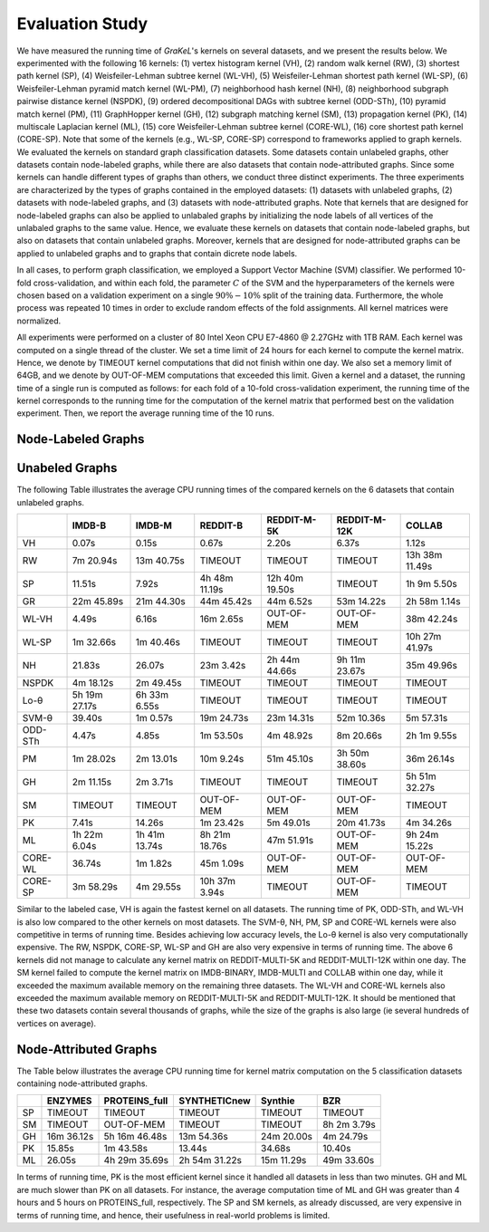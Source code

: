 .. _evaluation:

================
Evaluation Study
================

We have measured the running time of *GraKeL*'s kernels on several datasets, and we present the results below.
We experimented with the following 16 kernels: (1) vertex histogram kernel (VH), (2) random walk kernel (RW), (3) shortest path kernel (SP), (4) Weisfeiler-Lehman subtree kernel (WL-VH), (5) Weisfeiler-Lehman shortest path kernel (WL-SP), (6) Weisfeiler-Lehman pyramid match kernel (WL-PM), (7) neighborhood hash kernel (NH), (8) neighborhood subgraph pairwise distance kernel (NSPDK), (9) ordered decompositional DAGs with subtree kernel (ODD-STh), (10) pyramid match kernel (PM), (11) GraphHopper kernel (GH), (12) subgraph matching kernel (SM), (13) propagation kernel (PK), (14) multiscale Laplacian kernel (ML), (15) core Weisfeiler-Lehman subtree kernel (CORE-WL), (16) core shortest path kernel (CORE-SP). Note that some of the kernels (e.g., WL-SP, CORE-SP) correspond to frameworks applied to graph kernels. We evaluated the kernels on standard graph classification datasets. Some datasets contain unlabeled graphs, other datasets contain node-labeled graphs, while there are also datasets that contain node-attributed graphs. Since some kernels can handle different types of graphs than others, we conduct three distinct experiments. The three experiments are characterized by the types of graphs contained in the employed datasets: (1) datasets with unlabeled graphs, (2) datasets with node-labeled graphs, and (3) datasets with node-attributed graphs. Note that kernels that are designed for node-labeled graphs can also be applied to unlabaled graphs by initializing the node labels of all vertices of the unlabaled graphs to the same value. Hence, we evaluate these kernels on datasets that contain node-labeled graphs, but also on datasets that contain unlabeled graphs. Moreover, kernels that are designed for node-attributed graphs can be applied to unlabeled graphs and to graphs that contain dicrete node labels.

In all cases, to perform graph classification, we employed a Support Vector Machine (SVM) classifier. We performed 10-fold cross-validation, and within each fold, the parameter :math:`C` of the SVM and the hyperparameters of the kernels were chosen based on a validation experiment on a single :math:`90\%-10\%` split of the training data. Furthermore, the whole process was repeated 10 times in order to exclude random effects of the fold assignments. All kernel matrices were normalized.

All experiments were performed on a cluster of 80 Intel Xeon CPU E7-4860 @ 2.27GHz with 1TB RAM. Each kernel was computed on a single thread of the cluster. We set a time limit of 24 hours for each kernel to compute the kernel matrix. Hence, we denote by TIMEOUT kernel computations that did not finish within one day. We also set a memory limit of 64GB, and we denote by OUT-OF-MEM computations that exceeded this limit. Given a kernel and a dataset, the running time of a single run is computed as follows: for each fold of a 10-fold cross-validation experiment, the running time of the kernel corresponds to the running time for the computation of the kernel matrix that performed best on the validation experiment. Then, we report the average running time of the 10 runs.

Node-Labeled Graphs
^^^^^^^^^^^^^^^^^^^





Unabeled Graphs
^^^^^^^^^^^^^^^
The following Table illustrates the average CPU running times of the compared kernels on the 6 datasets that contain unlabeled graphs.


+---------+---------------+---------------+---------------+----------------+---------------+----------------+
|         | IMDB-B        | IMDB-M        | REDDIT-B      | REDDIT-M-5K    | REDDIT-M-12K  | COLLAB         |
+=========+===============+===============+===============+================+===============+================+
| VH      | 0.07s         | 0.15s         | 0.67s         | 2.20s          | 6.37s         | 1.12s          |
+---------+---------------+---------------+---------------+----------------+---------------+----------------+
| RW      | 7m 20.94s     | 13m 40.75s    | TIMEOUT       | TIMEOUT        | TIMEOUT       | 13h 38m 11.49s |
+---------+---------------+---------------+---------------+----------------+---------------+----------------+
| SP      | 11.51s        | 7.92s         | 4h 48m 11.19s | 12h 40m 19.50s | TIMEOUT       | 1h 9m 5.50s    |
+---------+---------------+---------------+---------------+----------------+---------------+----------------+
| GR      | 22m 45.89s    | 21m 44.30s    | 44m 45.42s    | 44m 6.52s      | 53m 14.22s    | 2h 58m 1.14s   |
+---------+---------------+---------------+---------------+----------------+---------------+----------------+
| WL-VH   | 4.49s         | 6.16s         | 16m 2.65s     | OUT-OF-MEM     | OUT-OF-MEM    | 38m 42.24s     |
+---------+---------------+---------------+---------------+----------------+---------------+----------------+
| WL-SP   | 1m 32.66s     | 1m 40.46s     | TIMEOUT       | TIMEOUT        | TIMEOUT       | 10h 27m 41.97s |
+---------+---------------+---------------+---------------+----------------+---------------+----------------+
| NH      | 21.83s        | 26.07s        | 23m 3.42s     | 2h 44m 44.66s  | 9h 11m 23.67s | 35m 49.96s     |
+---------+---------------+---------------+---------------+----------------+---------------+----------------+
| NSPDK   | 4m 18.12s     | 2m 49.45s     | TIMEOUT       | TIMEOUT        | TIMEOUT       | TIMEOUT        |
+---------+---------------+---------------+---------------+----------------+---------------+----------------+
| Lo-θ    | 5h 19m 27.17s | 6h 33m 6.55s  | TIMEOUT       | TIMEOUT        | TIMEOUT       | TIMEOUT        |
+---------+---------------+---------------+---------------+----------------+---------------+----------------+
| SVM-θ   | 39.40s        | 1m 0.57s      | 19m 24.73s    | 23m 14.31s     | 52m 10.36s    | 5m 57.31s      |
+---------+---------------+---------------+---------------+----------------+---------------+----------------+
| ODD-STh | 4.47s         | 4.85s         | 1m 53.50s     | 4m 48.92s      | 8m 20.66s     | 2h 1m 9.55s    |
+---------+---------------+---------------+---------------+----------------+---------------+----------------+
| PM      | 1m 28.02s     | 2m 13.01s     | 10m 9.24s     | 51m 45.10s     | 3h 50m 38.60s | 36m 26.14s     |
+---------+---------------+---------------+---------------+----------------+---------------+----------------+
| GH      | 2m 11.15s     | 2m 3.71s      | TIMEOUT       | TIMEOUT        | TIMEOUT       | 5h 51m 32.27s  |
+---------+---------------+---------------+---------------+----------------+---------------+----------------+
| SM      | TIMEOUT       | TIMEOUT       | OUT-OF-MEM    | OUT-OF-MEM     | OUT-OF-MEM    | TIMEOUT        |
+---------+---------------+---------------+---------------+----------------+---------------+----------------+
| PK      | 7.41s         | 14.26s        | 1m 23.42s     | 5m 49.01s      | 20m 41.73s    | 4m 34.26s      |
+---------+---------------+---------------+---------------+----------------+---------------+----------------+
| ML      | 1h 22m 6.04s  | 1h 41m 13.74s | 8h 21m 18.76s | 47m 51.91s     | OUT-OF-MEM    | 9h 24m 15.22s  |
+---------+---------------+---------------+---------------+----------------+---------------+----------------+
| CORE-WL | 36.74s        | 1m 1.82s      | 45m 1.09s     | OUT-OF-MEM     | OUT-OF-MEM    | OUT-OF-MEM     |
+---------+---------------+---------------+---------------+----------------+---------------+----------------+
| CORE-SP | 3m 58.29s     | 4m 29.55s     | 10h 37m 3.94s | TIMEOUT        | OUT-OF-MEM    | TIMEOUT        |
+---------+---------------+---------------+---------------+----------------+---------------+----------------+

Similar to the labeled case, VH is again the fastest kernel on all datasets. The running time of PK, ODD-STh, and WL-VH is also low compared to the other kernels on most datasets. The SVM-θ, NH, PM, SP and CORE-WL kernels were also competitive in terms of running time. Besides achieving low accuracy levels, the Lo-θ kernel is also very computationally expensive. The RW, NSPDK, CORE-SP, WL-SP and GH are also very expensive in terms of running time. The above 6 kernels did not manage to calculate any kernel matrix on REDDIT-MULTI-5K and REDDIT-MULTI-12K within one day. The SM kernel failed to compute the kernel matrix on IMDB-BINARY, IMDB-MULTI and COLLAB within one day, while it exceeded the maximum available memory on the remaining three datasets. The WL-VH and CORE-WL kernels also exceeded the maximum available memory on REDDIT-MULTI-5K and REDDIT-MULTI-12K. It should be mentioned that these two datasets contain several thousands of graphs, while the size of the graphs is also large (\ie several hundreds of vertices on average).

Node-Attributed Graphs
^^^^^^^^^^^^^^^^^^^^^^
The Table below illustrates the average CPU running time for kernel matrix computation on the 5 classification datasets containing node-attributed graphs.

+----+------------+---------------+---------------+------------+-------------+
|    | ENZYMES    | PROTEINS_full | SYNTHETICnew  | Synthie    | BZR         | 
+====+============+===============+===============+============+=============+
| SP | TIMEOUT    | TIMEOUT       | TIMEOUT       | TIMEOUT    | TIMEOUT     | 
+----+------------+---------------+---------------+------------+-------------+
| SM | TIMEOUT    | OUT-OF-MEM    | TIMEOUT       | TIMEOUT    | 8h 2m 3.79s |
+----+------------+---------------+---------------+------------+-------------+
| GH | 16m 36.12s | 5h 16m 46.48s | 13m 54.36s    | 24m 20.00s | 4m 24.79s   |
+----+------------+---------------+---------------+------------+-------------+
| PK | 15.85s     | 1m 43.58s     | 13.44s        | 34.68s     | 10.40s      | 
+----+------------+---------------+---------------+------------+-------------+
| ML | 26.05s     | 4h 29m 35.69s | 2h 54m 31.22s | 15m 11.29s | 49m 33.60s  |
+----+------------+---------------+---------------+------------+-------------+

In terms of running time, PK is the most efficient kernel since it handled all datasets in less than two minutes. GH and ML are much slower than PK on all datasets. For instance, the average computation time of ML and GH was greater than 4 hours and 5 hours on PROTEINS_full, respectively. The SP and SM kernels, as already discussed, are very expensive in terms of running time, and hence, their usefulness in real-world problems is limited.